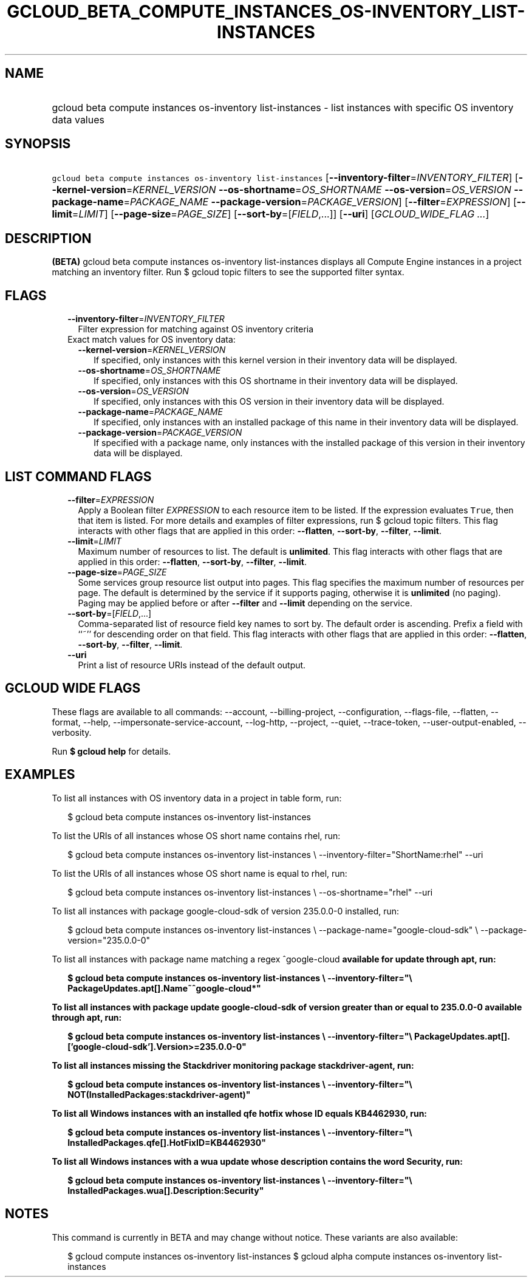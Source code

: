 
.TH "GCLOUD_BETA_COMPUTE_INSTANCES_OS\-INVENTORY_LIST\-INSTANCES" 1



.SH "NAME"
.HP
gcloud beta compute instances os\-inventory list\-instances \- list instances with specific OS inventory data values



.SH "SYNOPSIS"
.HP
\f5gcloud beta compute instances os\-inventory list\-instances\fR [\fB\-\-inventory\-filter\fR=\fIINVENTORY_FILTER\fR] [\fB\-\-kernel\-version\fR=\fIKERNEL_VERSION\fR\ \fB\-\-os\-shortname\fR=\fIOS_SHORTNAME\fR\ \fB\-\-os\-version\fR=\fIOS_VERSION\fR\ \fB\-\-package\-name\fR=\fIPACKAGE_NAME\fR\ \fB\-\-package\-version\fR=\fIPACKAGE_VERSION\fR] [\fB\-\-filter\fR=\fIEXPRESSION\fR] [\fB\-\-limit\fR=\fILIMIT\fR] [\fB\-\-page\-size\fR=\fIPAGE_SIZE\fR] [\fB\-\-sort\-by\fR=[\fIFIELD\fR,...]] [\fB\-\-uri\fR] [\fIGCLOUD_WIDE_FLAG\ ...\fR]



.SH "DESCRIPTION"

\fB(BETA)\fR gcloud beta compute instances os\-inventory list\-instances
displays all Compute Engine instances in a project matching an inventory filter.
Run $ gcloud topic filters to see the supported filter syntax.



.SH "FLAGS"

.RS 2m
.TP 2m
\fB\-\-inventory\-filter\fR=\fIINVENTORY_FILTER\fR
Filter expression for matching against OS inventory criteria

.TP 2m

Exact match values for OS inventory data:

.RS 2m
.TP 2m
\fB\-\-kernel\-version\fR=\fIKERNEL_VERSION\fR
If specified, only instances with this kernel version in their inventory data
will be displayed.

.TP 2m
\fB\-\-os\-shortname\fR=\fIOS_SHORTNAME\fR
If specified, only instances with this OS shortname in their inventory data will
be displayed.

.TP 2m
\fB\-\-os\-version\fR=\fIOS_VERSION\fR
If specified, only instances with this OS version in their inventory data will
be displayed.

.TP 2m
\fB\-\-package\-name\fR=\fIPACKAGE_NAME\fR
If specified, only instances with an installed package of this name in their
inventory data will be displayed.

.TP 2m
\fB\-\-package\-version\fR=\fIPACKAGE_VERSION\fR
If specified with a package name, only instances with the installed package of
this version in their inventory data will be displayed.


.RE
.RE
.sp

.SH "LIST COMMAND FLAGS"

.RS 2m
.TP 2m
\fB\-\-filter\fR=\fIEXPRESSION\fR
Apply a Boolean filter \fIEXPRESSION\fR to each resource item to be listed. If
the expression evaluates \f5True\fR, then that item is listed. For more details
and examples of filter expressions, run $ gcloud topic filters. This flag
interacts with other flags that are applied in this order: \fB\-\-flatten\fR,
\fB\-\-sort\-by\fR, \fB\-\-filter\fR, \fB\-\-limit\fR.

.TP 2m
\fB\-\-limit\fR=\fILIMIT\fR
Maximum number of resources to list. The default is \fBunlimited\fR. This flag
interacts with other flags that are applied in this order: \fB\-\-flatten\fR,
\fB\-\-sort\-by\fR, \fB\-\-filter\fR, \fB\-\-limit\fR.

.TP 2m
\fB\-\-page\-size\fR=\fIPAGE_SIZE\fR
Some services group resource list output into pages. This flag specifies the
maximum number of resources per page. The default is determined by the service
if it supports paging, otherwise it is \fBunlimited\fR (no paging). Paging may
be applied before or after \fB\-\-filter\fR and \fB\-\-limit\fR depending on the
service.

.TP 2m
\fB\-\-sort\-by\fR=[\fIFIELD\fR,...]
Comma\-separated list of resource field key names to sort by. The default order
is ascending. Prefix a field with ``~'' for descending order on that field. This
flag interacts with other flags that are applied in this order:
\fB\-\-flatten\fR, \fB\-\-sort\-by\fR, \fB\-\-filter\fR, \fB\-\-limit\fR.

.TP 2m
\fB\-\-uri\fR
Print a list of resource URIs instead of the default output.


.RE
.sp

.SH "GCLOUD WIDE FLAGS"

These flags are available to all commands: \-\-account, \-\-billing\-project,
\-\-configuration, \-\-flags\-file, \-\-flatten, \-\-format, \-\-help,
\-\-impersonate\-service\-account, \-\-log\-http, \-\-project, \-\-quiet,
\-\-trace\-token, \-\-user\-output\-enabled, \-\-verbosity.

Run \fB$ gcloud help\fR for details.



.SH "EXAMPLES"

To list all instances with OS inventory data in a project in table form, run:

.RS 2m
$ gcloud beta compute instances os\-inventory list\-instances
.RE

To list the URIs of all instances whose OS short name contains rhel, run:

.RS 2m
$ gcloud beta compute instances os\-inventory list\-instances \e
\-\-inventory\-filter="ShortName:rhel" \-\-uri
.RE

To list the URIs of all instances whose OS short name is equal to rhel, run:

.RS 2m
$ gcloud beta compute instances os\-inventory list\-instances \e
\-\-os\-shortname="rhel" \-\-uri
.RE

To list all instances with package google\-cloud\-sdk of version 235.0.0\-0
installed, run:

.RS 2m
$ gcloud beta compute instances os\-inventory list\-instances \e
\-\-package\-name="google\-cloud\-sdk" \e
\-\-package\-version="235.0.0\-0"
.RE

To list all instances with package name matching a regex ^google\-cloud\fB
available for update through apt, run:

.RS 2m
$ gcloud beta compute instances os\-inventory list\-instances \e
\-\-inventory\-filter="\e
PackageUpdates.apt[].Name~^google\-cloud*"
.RE

To list all instances with package update google\-cloud\-sdk of version greater
than or equal to 235.0.0\-0 available through apt, run:

.RS 2m
$ gcloud beta compute instances os\-inventory list\-instances \e
\-\-inventory\-filter="\e
PackageUpdates.apt[].['google\-cloud\-sdk'].Version>=235.0.0\-0"
.RE

To list all instances missing the Stackdriver monitoring package
stackdriver\-agent, run:

.RS 2m
$ gcloud beta compute instances os\-inventory list\-instances \e
\-\-inventory\-filter="\e
NOT(InstalledPackages:stackdriver\-agent)"
.RE

To list all Windows instances with an installed qfe hotfix whose ID equals
KB4462930, run:

.RS 2m
$ gcloud beta compute instances os\-inventory list\-instances \e
\-\-inventory\-filter="\e
InstalledPackages.qfe[].HotFixID=KB4462930"
.RE

To list all Windows instances with a wua update whose description contains the
word Security, run:

.RS 2m
$ gcloud beta compute instances os\-inventory list\-instances \e
\-\-inventory\-filter="\e
InstalledPackages.wua[].Description:Security"
.RE


\fR

.SH "NOTES"

This command is currently in BETA and may change without notice. These variants
are also available:

.RS 2m
$ gcloud compute instances os\-inventory list\-instances
$ gcloud alpha compute instances os\-inventory list\-instances
.RE

